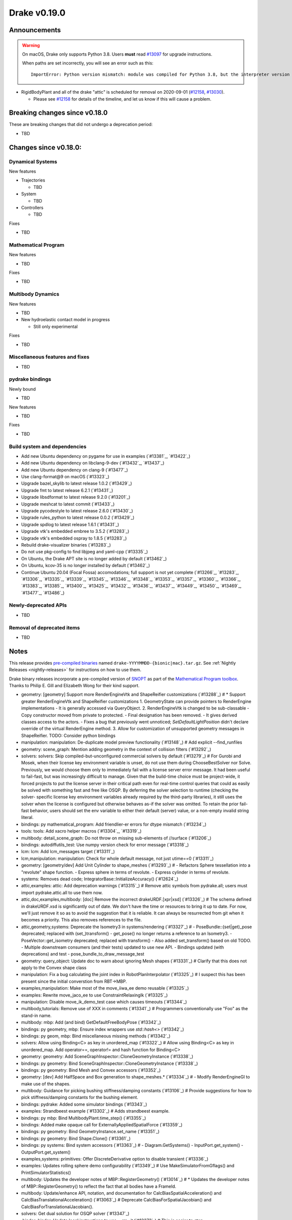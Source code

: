 *************
Drake v0.19.0
*************

Announcements
-------------

.. warning::

  On macOS, Drake only supports Python 3.8.  Users **must** read `#13097`_ for
  upgrade instructions.

  When paths are set incorrectly, you will see an error such as this::

      ImportError: Python version mismatch: module was compiled for Python 3.8, but the interpreter version is incompatible: 3.7.7

* RigidBodyPlant and all of the drake "attic" is scheduled for removal on
  2020-09-01 (`#12158`_, `#13030`_).

  * Please see `#12158`_ for details of the timeline, and let us know if this
    will cause a problem.

Breaking changes since v0.18.0
------------------------------

These are breaking changes that did not undergo a deprecation period:

* TBD

Changes since v0.18.0:
----------------------

Dynamical Systems
~~~~~~~~~~~~~~~~~

New features

* Trajectories

  * TBD

* System

  * TBD

* Controllers

  * TBD

Fixes

* TBD

Mathematical Program
~~~~~~~~~~~~~~~~~~~~

New features

* TBD

Fixes

* TBD

Multibody Dynamics
~~~~~~~~~~~~~~~~~~

New features

* TBD

* New hydroelastic contact model in progress

  * Still only experimental

Fixes

* TBD

Miscellaneous features and fixes
~~~~~~~~~~~~~~~~~~~~~~~~~~~~~~~~

* TBD

pydrake bindings
~~~~~~~~~~~~~~~~

Newly bound

* TBD

New features

* TBD

Fixes

* TBD

Build system and dependencies
~~~~~~~~~~~~~~~~~~~~~~~~~~~~~

* Add new Ubuntu dependency on pygame for use in examples (`#13381`_, `#13422`_)
* Add new Ubuntu dependency on libclang-9-dev (`#13432`_, `#13437`_)
* Add new Ubuntu dependency on clang-9 (`#13477`_)
* Use clang-format@9 on macOS (`#13323`_)
* Upgrade bazel_skylib to latest release 1.0.2 (`#13429`_)
* Upgrade fmt to latest release 6.2.1 (`#13431`_)
* Upgrade libsdformat to latest release 9.2.0 (`#13201`_)
* Upgrade meshcat to latest commit (`#13433`_)
* Upgrade pycodestyle to latest release 2.6.0 (`#13430`_)
* Upgrade rules_python to latest release 0.0.2 (`#13429`_)
* Upgrade spdlog to latest release 1.6.1 (`#13431`_)
* Upgrade vtk's embedded embree to 3.5.2 (`#13283`_)
* Upgrade vtk's embedded ospray to 1.8.5 (`#13283`_)
* Rebuild drake-visualizer binaries (`#13283`_)
* Do not use pkg-config to find libjpeg and yaml-cpp (`#13335`_)
* On Ubuntu, the Drake APT site is no longer added by default (`#13462`_)
* On Ubuntu, kcov-35 is no longer installed by default (`#13462`_)
* Continue Ubuntu 20.04 (Focal Fossa) accomodations; full support is not yet
  complete (`#13266`_, `#13283`_, `#13306`_, `#13335`_, `#13339`_, `#13345`_,
  `#13346`_, `#13348`_, `#13353`_, `#13357`_, `#13360`_, `#13366`_, `#13383`_,
  `#13385`_, `#13400`_, `#13425`_, `#13432`_, `#13436`_, `#13437`_, `#13449`_,
  `#13450`_, `#13469`_, `#13477`_, `#13486`_)

Newly-deprecated APIs
~~~~~~~~~~~~~~~~~~~~~

* TBD

Removal of deprecated items
~~~~~~~~~~~~~~~~~~~~~~~~~~~

* TBD

Notes
-----

This release provides `pre-compiled binaries
<https://github.com/RobotLocomotion/drake/releases/tag/v0.19.0>`__ named
``drake-YYYYMMDD-{bionic|mac}.tar.gz``. See :ref:`Nightly Releases
<nightly-releases>` for instructions on how to use them.

Drake binary releases incorporate a pre-compiled version of `SNOPT
<https://ccom.ucsd.edu/~optimizers/solvers/snopt/>`__ as part of the
`Mathematical Program toolbox
<https://drake.mit.edu/doxygen_cxx/group__solvers.html>`__. Thanks to
Philip E. Gill and Elizabeth Wong for their kind support.

.. _#12158: https://github.com/RobotLocomotion/drake/pull/12158
.. _#13030: https://github.com/RobotLocomotion/drake/pull/13030
.. _#13097: https://github.com/RobotLocomotion/drake/pull/13097

..
  Current oldest_commit 2abfd8cce26317556ac54fd3dc63cb57de4480d6 (inclusive).
  Current newest_commit 324f5746358be0f78bda73b722ba7ae749ea1557 (inclusive).

* geometry: [geometry] Support more RenderEngineVtk and ShapeReifier customizations (`#13288`_)  # * Support greater RenderEngineVtk and ShapeReifier customizations 1. GeometryState can provide pointers to RenderEngine implementations - It is generally accessed via QueryObject. 2. RenderEngineVtk is changed to be sub-classable - Copy constructor moved from private to protected. - Final designation has been removed. - It gives derived classes access to the actors. - Fixes a bug that previously went unnoticed; `SetDefaultLightPosition` didn't declare override of the virtual RenderEngine method. 3. Allow for customization of unsupported geometry messages in ShapeReifier. TODO: Consider python bindings
* manipulation: manipulation: De-duplicate model preview functionality (`#13148`_)  # Add explicit --find_runfiles
* geometry: scene_graph: Mention adding geometry in the context of collision filters (`#13292`_)
* solvers: solvers: Skip compiled-but-unconfigured commercial solvers by default (`#13279`_)  # For Gurobi and Mosek, when their license key environment variable is unset, do not use them during ChooseBestSolver nor Solve. Previously, we would choose them only to immediately fail with a license server error message. It had been useful to fail-fast, but was increasingly difficult to manage. Given that the build-time choice must be project-wide, it forced projects to put the license server in their critical path even for real-time control queries that could as easily be solved with something fast and free like OSQP. By deferring the solver selection to runtime (checking the solver- specific license key environment variables already required by the third-party libraries), it still uses the solver when the license is configured but otherwise behaves as-if the solver was omitted. To retain the prior fail-fast behavior, users should set the env variable to either their default (server) value, or a non-empty invalid string literal.
* bindings: py mathematical_program: Add friendlier-er errors for dtype mismatch (`#13234`_)
* tools: tools: Add xacro helper macros (`#13304`_, `#13319`_)
* multibody: detail_scene_graph: Do not throw on missing sub-elements of //surface (`#13206`_)
* bindings: autodiffutils_test: Use numpy version check for error message (`#13318`_)
* lcm: lcm: Add lcm_messages target (`#13311`_)
* lcm,manipulation: manipulation: Check for whole default message, not just utime==0 (`#13311`_)
* geometry: [geometry/dev] Add Unit Cylinder to shape_meshes (`#13293`_)  # - Refactors Sphere tessellation into a "revolute" shape function. - Express sphere in terms of revolute. - Express cylinder in terms of revolute.
* systems: Removes dead code; IntegratorBase::InitializeAccuracy() (`#12624`_)
* attic,examples: attic: Add deprecation warnings (`#13315`_)  # Remove attic symbols from pydrake.all; users must import pydrake.attic.all to use them now.
* attic,doc,examples,multibody: [doc] Remove the incorrect drakeURDF.[xpr|xsd] (`#13326`_)  # The schema defined in drakeURDF.xsd is significantly out of date. We don't have the time or resources to bring it up to date. For now, we'll just remove it so as to avoid the suggestion that it is reliable. It can always be resurrected from git when it becomes a priority. This also removes references to the file.
* attic,geometry,systems: Deprecate the Isometry3 in systems/rendering (`#13327`_)  # - PoseBundle::{set|get)_pose deprecated; replaced with (set_)transform() - get_pose() no longer returns a reference to an Isometry3. - PoseVector::get_isometry deprecated; replaced with transform() - Also added set_transform() based on old TODO. - Multiple downstream consumers (and their tests) updated to use new API. - Bindings updated (with deprecations) and test - pose_bundle_to_draw_message_test
* geometry: query_object: Update doc to warn about ignoring Mesh shapes (`#13331`_)  # Clarify that this does not apply to the Convex shape class
* manipulation: Fix a bug calculating the joint index in RobotPlanInterpolator (`#13325`_)  # I suspect this has been present since the initial converstion from RBT->MBP.
* examples,manipulation: Make most of the move_iiwa_ee demo reusable (`#13325`_)
* examples: Rewrite move_jaco_ee to use ConstraintRelaxingIk (`#13325`_)
* manipulation: Disable move_ik_demo_test case which causes timeouts (`#13344`_)
* multibody,tutorials: Remove use of XXX in comments (`#13341`_)  # Programmers conventionally use "Foo" as the stand-in name.
* multibody: mbp: Add (and bind) GetDefaultFreeBodyPose (`#13342`_)
* bindings: py geometry, mbp: Ensure index wrappers use `std::hash<>` (`#13342`_)
* bindings: py geom, mbp: Bind miscellaneous missing methods (`#13342`_)
* solvers: Allow using Binding<C> as key in unordered_map (`#13322`_)  # Allow using Binding<C> as key in unordered_map. Add operator==, operator!= and hash function for Binding<C>
* geometry: geometry: Add SceneGraphInspector::CloneGeometryInstance (`#13338`_)
* bindings: py geometry: Bind SceneGraphInspector::CloneGeometryInstance (`#13338`_)
* bindings: py geometry: Bind Mesh and Convex accessors (`#13352`_)
* geometry: [dev] Add HalfSpace and Box generation to shape_meshes.* (`#13334`_)  # - Modify RenderEngineGl to make use of the shapes.
* multibody: Guidance for picking bushing stiffness/damping constants (`#13106`_)  # Provide suggestions for how to pick stiffness/damping constants for the bushing element.
* bindings: pydrake: Added some simulator bindings (`#13343`_)
* examples: Strandbeest example (`#13302`_)  # Adds strandbeest example.
* bindings: py mbp: Bind MultibodyPlant.time_step() (`#13355`_)
* bindings: Added make opaque call for ExternallyAppliedSpatialForce (`#13359`_)
* bindings: py geometry: Bind GeometryInstance.set_name (`#13351`_)
* bindings: py geometry: Bind Shape.Clone() (`#13361`_)
* bindings: py systems: Bind system accessors (`#13363`_)  # - Diagram.GetSystems() - InputPort.get_system() - OutputPort.get_system()
* examples,systems: primitives: Offer DiscreteDerivative option to disable transient (`#13336`_)
* examples: Updates rolling sphere demo configurability (`#13349`_)  # Use MakeSimulatorFromGflags() and PrintSimulatorStatistics()
* multibody: Updates the developer notes of MBP::RegisterGeometry() (`#13014`_)  # * Updates the developer notes of MBP::RegisterGeometry() to reflect the fact that all bodies have a FrameId.
* multibody: Update/enhance API, notation, and documentation for CalcBiasSpatialAcceleration() and CalcBiasTranslationalAcceleration() (`#13063`_)  # Deprecate CalcBiasForSpatialJacobian() and CalcBiasForTranslationalJacobian().
* solvers: Get dual solution for OSQP solver (`#13347`_)
* .binder: binder: Update local instructions to use `--rm -it` (`#13373`_)  # This is easier to stop
* examples: Fix missing member in ManipulationStationHardwareInterface (`#13372`_)  # The teleop scripts in examples/manipulation_station work over LCM again.
* systems: systems: Luenberger observer uses cache entries (`#13307`_)  # instead of mutable member variables. related to #13131
* tutorials: Add a tutorial on updating costs/constraints in mathematical program (`#13328`_)  # Add a tutorial on updating costs/constraints in mathematical program.
* examples: manipulation_station: Put code into main() functions (`#13378`_)  # This makes all three demo teleop programs share a coding style, which will make it easier to start to de-duplicate their copied code and add tests. (It's also un-pythonic to write main code outside of functions.)
* systems: systems: Use Eigen's formatting in VectorBase::operator<<() output (`#13365`_)
* systems: Revert "systems: Use Eigen's formatting in VectorBase::operator<<() output (#13365)" (`#13384`_)  # This reverts commit ac9316f3c8addd0bd692f669b6d4ff07347ef8c0.
* examples: manipulation_station: Add initialization regression tests (`#13380`_)
* bindings: pydrake: Collision filtering bindings (`#13358`_)  # Add pydrake bindings for GeometrySet, CollectRegisteredGeometries, collision filtering API.
* multibody: Implements spatial velocity and acceleration ports (`#13364`_)
* systems: Suppress symbolic feedthrough check if non-default output prerequisites were specified (`#13370`_)  # * Suppress symbolic feedthrough check if non-default output prereqs. Also re-enables symbolic for the finite horizon linear quadratic regulator.
* multibody: Revert "Implements spatial velocity and acceleration ports" (`#13399`_)  # This reverts commit 546c40294430b1e2b3e1ce5e9b398853008e5f8c.
* examples,manipulation: manipulation: Use input (not parameter) for no-op IIWA command (`#13340`_)  # This changes the iiwa- and wsg-related classes; similar classes such as jaco are unchanged.
* solvers: Add parsing of string options to SNOPT (`#13397`_)
* solvers: Gurobi gets dual solution for QP and LP (`#13377`_)  # Gurobi returns dual solution for linear inequality/equality and bounding box constraints.
* multibody: Migrating Jacobian tests (`#13390`_)  # Migrates MBT::CalcBiasTranslationalAcceleration() tests from MBTree to MBPlant tests.
* solvers: Fix the CI failure for LPDualSolution1 (`#13404`_)
* tools: pybind: Allow specifying copts (`#13419`_)  # Useful for passing `copts = ["-g", "-UNDEBUG"]`
* bindings: py cpp_template: Enable deprecating instantiations (`#13410`_)
* bindings: py mbp: Bind accessors for inertias (`#13415`_)
* attic: Disable global_inverse_kinematics_feasible_posture_test in debug (`#13412`_)  # This test consistently times out for everything-debug builds. As it is "attic + dev" code, switch off the test for debug builds.
* multibody: Enable kinematics computations on models with zero dofs (`#13405`_)  # * Enables kinematics for models with zero dofs.
* bindings: pydrake/*_extra.py: Ensure all files have consistent boilerplate comment (`#13420`_)
* bindings: py geometry: Bind HalfSpace.MakePose (`#13414`_)
* multibody: parsing: Work around some GCC 8 maybe-uninitialized warnings (`#13418`_)
* multibody: Implements spatial velocity and acceleration ports (`#13423`_)
* multibody: Move CalcBiasSpatialAcceleration() test from multibody_tree_test.cc to multibody_plant_jacobians_test.cc (`#13411`_)  # * Move test from multibody_tree_test.cc to multibody_plant_jacobians_test.cc
* tools: Improve robustness and diagnostic messages of S3 mirroring script (`#13424`_)
* bindings: py cpp_template: Fix badly scoped name overrides (`#13409`_)
* solvers: Get dual solution for EqualityConstrainedQPSolver (`#13394`_)
* bindings: py systems: Bind SystemBase, take methods from System_[T] (`#13413`_)
* bindings: py systems: Bind additional SystemBase methods (`#13413`_)
* bindings: py systems: Bind Simulator.set_monitor (`#13413`_)
* tools: Do not add pydrake stub if pydrake already on path (`#13428`_)
* bindings: py value: Allow binding Value<vector<T>> to Value[List[T]] (`#13408`_)
* common: value: Disallow cv/ref/array/pointer types (`#13444`_)
* multibody: Allows calling MBP::set_penetration_allowance() pre-finalize (`#13435`_)
* systems: VIE Integrator should reset cached matrices when user changes Jacobian scheme (`#13392`_)  # * VelocityImplicitEulerIntegrator should reset cached matrices when user changes the Jacobian scheme. 1) This commit fixes issue #13069, where the VelocityImplicitEulerIntegrator still keeps an old Jacobian after the computation scheme changes. 2) This change also adds a line to simulator print stats to print the number of derivative evaluations for explicit integrators; otherwise, there is no metric on how much work explicit integrators are performing.
* bindings: py math, multibody: Bind Value[List[T]] for needed types (`#13407`_)
* tools: drake_visualizer: Add `limit_clipping_range` script (`#13447`_)
* bindings: py common: Use `py::object_api::get_type()`, not indirect Python C++ API (`#13455`_)
* third_party: Ensure build fails if parsing headers with libclang fails (`#13451`_)
* attic,common,examples,manipulation,tools: Remove deprecated code 2020-06-01 (`#13452`_)
* bindings: py systems: Make BasicVector use Pythonic string formatting (`#13454`_)
* multibody: multibody: Put plotting scripts under test (`#13463`_)
* multibody: multibody: Regenerate images (`#13463`_)
* multibody: mbp images: Use sys.executable for macOS (`#13468`_)
* bindings: pydrake: Make all_test catch warnings rather than promote to errors (`#13467`_)
* systems: systems: Use Eigen's formatting in VectorBase::operator<<() output (`#13464`_)  # This restores PR #13365 This reverts commit fca17492ebb64e1d634d3422e376769e99238a0d (#13384) Co-authored-by: Andres Valenzuela <andres.valenzuela@tri.global>
* geometry: geometry: Add basic Rgba class (`#13441`_)
* bindings: pydrake manipulation: Add bindings for schunk wsg systems (`#13470`_)
* solvers: Add dual solution for IpoptSolver (`#13402`_)
* multibody: Fix loading multiple model instances with collision filter groups (`#13472`_)  # Fixes #13471
* systems: Make CalcNextUpdateTime() "right now" returns work during initialization (`#13438`_)
* bindings: Add bindings for SpatialInertia methods (`#13478`_)
* multibody: plant/images: Update Coulomb friction plot label (`#13485`_)
* geometry,multibody: geometry_properties: Store diffuse color using Rgba, not Vector4d (`#13456`_)
* .editorconfig: Fix .editorconfig for Markdown, Bazel, and Python (`#13483`_)
* geometry: [render] Move support functionality from dev into gl_renderer (`#13481`_)  # - Move shape meshes out of dev - Update build for the moved files.
* bindings: py mbp, geometry: Bind __repr__ for indices + elements (`#13489`_)
* bindings: py geometry: Bind Rgba, test with GeometryProperties (`#13443`_)  # Explicitly test Value[] instantiations
